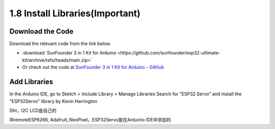 1.8 Install Libraries(Important)
===============================================

Download the Code
----------------------

Download the relevant code from the link below.

* :download:`SunFounder 3 in 1 Kit for Arduino <https://github.com/sunfounder/esp32-ultimate-kit/archive/refs/heads/main.zip>`

* Or check out the code at `SunFounder 3 in 1 Kit for Arduino - GitHub <https://github.com/sunfounder/esp32-ultimate-kit>`_

.. _add_libraries_ar:

Add Libraries
----------------------

In the Arduino IDE, go to Sketch > Include Library > Manage Libraries
Search for "ESP32 Servo" and install the "ESP32Servo" library by Kevin Harrington

Dht，I2C LCD是自己的

IRremoteESP8266, Adafruit_NeoPixel，ESP32Servo是在Arduinio IDE中添加的
